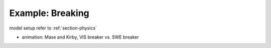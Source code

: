 .. _example_breaking:

Example: Breaking
********************

model setup refer to :ref:`section-physics`

.. image:: images/simple_cases/wavebreak_2types.jpg

* animation: Mase and Kirby, VIS breaker vs. SWE breaker

.. raw:: html

  <iframe width="560" height="315" src="https://www.youtube.com/embed/9ibTRPqXgew?rel=0" frameborder="0" allowfullscreen></iframe>



